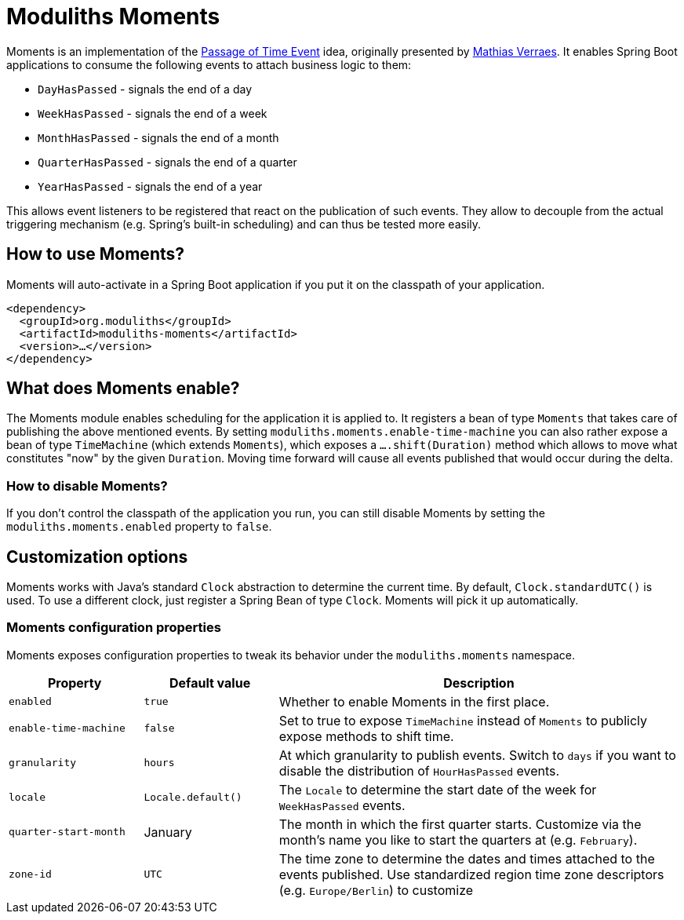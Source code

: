 = Moduliths Moments

Moments is an implementation of the https://verraes.net/2019/05/patterns-for-decoupling-distsys-passage-of-time-event/[Passage of Time Event] idea, originally presented by https://github.com/mathiasverraes[Mathias Verraes].
It enables Spring Boot applications to consume the following events to attach business logic to them:

* `DayHasPassed` - signals the end of a day
* `WeekHasPassed` - signals the end of a week
* `MonthHasPassed` - signals the end of a month
* `QuarterHasPassed` - signals the end of a quarter
* `YearHasPassed` - signals the end of a year

This allows event listeners to be registered that react on the publication of such events.
They allow to decouple from the actual triggering mechanism (e.g. Spring's built-in scheduling) and can thus be tested more easily.

== How to use Moments?

Moments will auto-activate in a Spring Boot application if you put it on the classpath of your application.

[source, xml]
----
<dependency>
  <groupId>org.moduliths</groupId>
  <artifactId>moduliths-moments</artifactId>
  <version>…</version>
</dependency>
----

== What does Moments enable?

The Moments module enables scheduling for the application it is applied to.
It registers a bean of type `Moments` that takes care of publishing the above mentioned events.
By setting `moduliths.moments.enable-time-machine` you can also rather expose a bean of type `TimeMachine` (which extends `Moments`), which exposes a `….shift(Duration)` method which allows to move what constitutes "now" by the given `Duration`.
Moving time forward will cause all events published that would occur during the delta.

=== How to disable Moments?

If you don't control the classpath of the application you run, you can still disable Moments by setting the `moduliths.moments.enabled` property to `false`.

== Customization options

Moments works with Java's standard `Clock` abstraction to determine the current time.
By default, `Clock.standardUTC()` is used.
To use a different clock, just register a Spring Bean of type `Clock`.
Moments will pick it up automatically.

=== Moments configuration properties

Moments exposes configuration properties to tweak its behavior under the `moduliths.moments` namespace.

[%header, cols="1,1,3"]
|===
|Property|Default value|Description
|`enabled`|`true`|Whether to enable Moments in the first place.
|`enable-time-machine`|`false`|Set to true to expose `TimeMachine` instead of `Moments` to publicly expose methods to shift time.
|`granularity`|`hours`|At which granularity to publish events. Switch to `days` if you want to disable the distribution of `HourHasPassed` events.
|`locale`|`Locale.default()`|The `Locale` to determine the start date of the week for `WeekHasPassed` events.
|`quarter-start-month`|January|The month in which the first quarter starts. Customize via the month's name you like to start the quarters at (e.g. `February`).
|`zone-id`|`UTC`|The time zone to determine the dates and times attached to the events published. Use standardized region time zone descriptors (e.g. `Europe/Berlin`) to customize
|===
